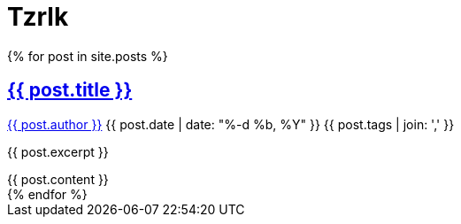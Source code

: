 = Tzrlk
:showtitle:
:page-liquid:
:page-title: Tzrlk
:page-description: My personal site
:page-excerpt:

{page-excerpt}

++++
<div itemscope itemtype="http://schema.org/Blog">
	{% for post in site.posts %}
		<article class="post" itemprop="blogPost" itemscope itemtype="http://schema.org/BlogPosting">

			<h2>
				<a class="post-link" href="{{ post.url | prepend: site.baseurl }}" itemprop="url">
					<span itemprop="name">{{ post.title }}</span>
				</a>
			</h2>

			<p class="post-meta">
				<a href="{{ site.baseurl }}/about" itemprop="author">{{ post.author }}</a>
				<time itemprop="datePublished" datetime="{{ post.date | date_to_xmlschema }}">
					{{ post.date | date: "%-d %b, %Y" }}
				</time>
				<span itemprop="keywords">{{ post.tags | join: ',' }}</span>
			</p>

			<div class="entry" itemprop="description">
				<p>{{ post.excerpt }}</p>
				{{ post.content }}
			</div>

		</article>
	{% endfor %}
</div>
++++
